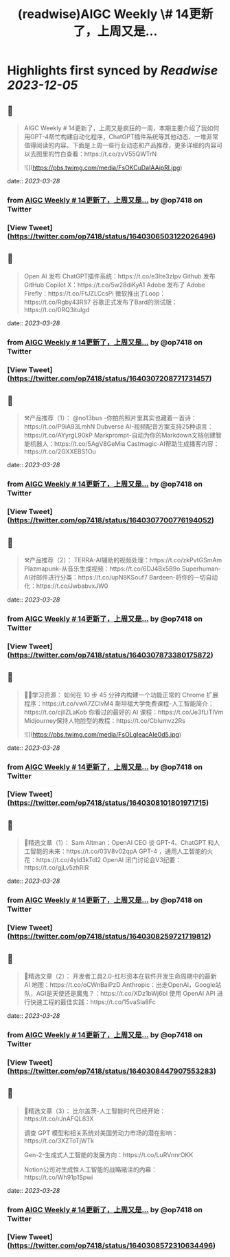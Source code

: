 :PROPERTIES:
:title: (readwise)AIGC Weekly \# 14更新了，上周又是...
:END:

:PROPERTIES:
:author: [[op7418 on Twitter]]
:full-title: "AIGC Weekly \# 14更新了，上周又是..."
:category: [[tweets]]
:url: https://twitter.com/op7418/status/1640306503122026496
:image-url: https://pbs.twimg.com/profile_images/1636981205504786434/xDl77JIw.jpg
:END:

* Highlights first synced by [[Readwise]] [[2023-12-05]]
** 📌
#+BEGIN_QUOTE
AIGC Weekly # 14更新了，上周又是疯狂的一周，本期主要介绍了我如何用GPT-4帮忙构建自动化程序，ChatGPT插件系统等其他动态、一堆非常值得阅读的内容。下面是上周一些行业动态和产品推荐，更多详细的内容可以去图里的竹白查看：https://t.co/zvV55QWTrN 

![](https://pbs.twimg.com/media/FsOKCuDaIAAipRl.jpg) 
#+END_QUOTE
    date:: [[2023-03-28]]
*** from _AIGC Weekly # 14更新了，上周又是..._ by @op7418 on Twitter
*** [View Tweet](https://twitter.com/op7418/status/1640306503122026496)
** 📌
#+BEGIN_QUOTE
Open AI 发布 ChatGPT插件系统：https://t.co/e3Ite3zIpv
Github 发布 GitHub Copilot X：https://t.co/5w28diKyA1
Adobe 发布了 Adobe Firefly：https://t.co/FtJZLCcsPi
微软推出了Loop：https://t.co/Rgby43R1l7
谷歌正式发布了Bard的测试版：https://t.co/0RQ3itulgd 
#+END_QUOTE
    date:: [[2023-03-28]]
*** from _AIGC Weekly # 14更新了，上周又是..._ by @op7418 on Twitter
*** [View Tweet](https://twitter.com/op7418/status/1640307208771731457)
** 📌
#+BEGIN_QUOTE
⚒️产品推荐（1）：
@no13bus -你拍的照片里其实也藏着一首诗：https://t.co/P9iA93LmhN
Dubverse AI-视频配音方案支持25种语言：https://t.co/AYyrgL90kP
Markprompt-自动为你的Markdown文档创建智能机器人：https://t.co/5AgV8GeMia
Castmagic-AI帮助生成播客内容：https://t.co/2GXXEBS1Ou 
#+END_QUOTE
    date:: [[2023-03-28]]
*** from _AIGC Weekly # 14更新了，上周又是..._ by @op7418 on Twitter
*** [View Tweet](https://twitter.com/op7418/status/1640307700776194052)
** 📌
#+BEGIN_QUOTE
⚒️产品推荐（2）：
TERRA-AI辅助的视频处理：https://t.co/zkPvtGSmAm
Plazmapunk-从音乐生成视频：https://t.co/6DJ4Bx5B9o
Superhuman-AI对邮件进行分类：https://t.co/upN8KSouf7
Bardeen-将你的一切自动化：https://t.co/JwbabvxJW0 
#+END_QUOTE
    date:: [[2023-03-28]]
*** from _AIGC Weekly # 14更新了，上周又是..._ by @op7418 on Twitter
*** [View Tweet](https://twitter.com/op7418/status/1640307873380175872)
** 📌
#+BEGIN_QUOTE
🧑‍🎓学习资源：
如何在 10 步 45 分钟内构建一个功能正常的 Chrome 扩展程序：https://t.co/vwA7ZCIvM4
斯坦福大学免费课程-人工智能简介：https://t.co/cjllZLaKob
你看过的最好的 AI 课程：https://t.co/Je3fLiTIVm
Midjourney保持人物脸型的教程：https://t.co/CbIumvz2Rs 

![](https://pbs.twimg.com/media/FsOLgIeacAIe0d5.jpg) 
#+END_QUOTE
    date:: [[2023-03-28]]
*** from _AIGC Weekly # 14更新了，上周又是..._ by @op7418 on Twitter
*** [View Tweet](https://twitter.com/op7418/status/1640308101801971715)
** 📌
#+BEGIN_QUOTE
🔬精选文章（1）：
Sam Altman：OpenAI CEO 谈 GPT-4、ChatGPT 和人工智能的未来：https://t.co/03V8v02qpA
GPT-4 ，通用人工智能的火花：https://t.co/4yld3kTdl2
OpenAI 闭门讨论会V3纪要：https://t.co/gjLv5zhRiR 
#+END_QUOTE
    date:: [[2023-03-28]]
*** from _AIGC Weekly # 14更新了，上周又是..._ by @op7418 on Twitter
*** [View Tweet](https://twitter.com/op7418/status/1640308259721719812)
** 📌
#+BEGIN_QUOTE
🔬精选文章（2）：
开发者工具2.0-红杉资本在软件开发生命周期中的最新 AI 地图：https://t.co/oCWnBaiPzD
Anthropic：出走OpenAI，Google站队，AGI是天使还是魔鬼？：https://t.co/XDz1bWj6bl
使用 OpenAI API 进行快速工程的最佳实践：https://t.co/15vaSla8Fc 
#+END_QUOTE
    date:: [[2023-03-28]]
*** from _AIGC Weekly # 14更新了，上周又是..._ by @op7418 on Twitter
*** [View Tweet](https://twitter.com/op7418/status/1640308447907553283)
** 📌
#+BEGIN_QUOTE
🔬精选文章（3）：
比尔盖茨-人工智能时代已经开始：https://t.co/rJnAFQL83X

调查 GPT 模型和相关系统对美国劳动力市场的潜在影响：https://t.co/3XZToTjWTk

Gen-2-生成式人工智能的发展方向：https://t.co/LuRVnnrOKK

Notion公司对生成性人工智能的战略赌注的内幕：https://t.co/Wh91p1Spwi 
#+END_QUOTE
    date:: [[2023-03-28]]
*** from _AIGC Weekly # 14更新了，上周又是..._ by @op7418 on Twitter
*** [View Tweet](https://twitter.com/op7418/status/1640308572310634496)